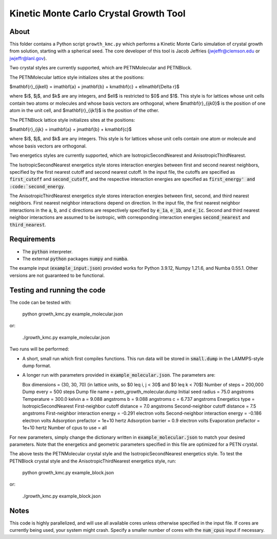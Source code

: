 Kinetic Monte Carlo Crystal Growth Tool
----------------------------------------

About
######

This folder contains a Python script ``growth_kmc.py`` which performs a Kinetic
Monte Carlo simulation of crystal growth from solution, starting with a spherical
seed. The core developer of this tool is Jacob Jeffries (jwjeffr@clemson.edu
or jwjeffr@lanl.gov).

Two crystal styles are currently supported, which are PETNMolecular and PETNBlock.

The PETNMolecular lattice style initializes sites at the positions:

$\mathbf{r}_{ijk\ell} = i\mathbf{a} + j\mathbf{b} + k\mathbf{c} + \ell\mathbf{\Delta r}$

where $i$, $j$, and $k$ are any integers, and $\ell$ is restricted to $0$ and $1$. This
style is for lattices whose unit cells contain two atoms or molecules and whose basis
vectors are orthogonal, where $\mathbf{r}_{ijk0}$ is the position of one atom in the unit cell, 
and $\mathbf{r}_{ijk1}$ is the position of the other.

The PETNBlock lattice style initializes sites at the positions:

$\mathbf{r}_{ijk} = i\mathbf{a} + j\mathbf{b} + k\mathbf{c}$

where $i$, $j$, and $k$ are any integers. This style is for lattices whose unit cells
contain one atom or molecule and whose basis vectors are orthogonal.

Two energetics styles are currently supported, which are IsotropicSecondNearest and
AnisotropicThirdNearest.

The IsotropicSecondNearest energetics style stores interaction energies between first
and second nearest neighbors, specified by the first nearest cutoff and second nearest
cutoff. In the input file, the cutoffs are specified as :code:`first_cutoff` and 
:code:`second_cutoff`, and the respective interaction energies are specified as :code:`first_energy'
and :code:`second_energy`.

The AnisotropicThirdNearest energetics style stores interaction energies between first,
second, and third nearest neighbors. First nearest neighbor interactions depend on direction.
In the input file, the first nearest neighbor interactions in the :code:`a`, :code:`b`, and
:code:`c` directions are respectively specified by :code:`e_1a`, :code:`e_1b`, and :code:`e_1c`.
Second and third nearest neighbor interactions are assumed to be isotropic, with corresponding
interaction energies :code:`second_nearest` and :code:`third_nearest`.

Requirements
##############

-   The :code:`python` interpreter.

-   The external :code:`python` packages :code:`numpy` and :code:`numba`.

The example input (:code:`example_input.json`) provided works for Python 3.9.12,
Numpy 1.21.6, and Numba 0.55.1. Other versions are not guaranteed to be functional.

Testing and running the code
#############################

The code can be tested with:

  python growth_kmc.py example_molecular.json

or:

  ./growth_kmc.py example_molecular.json

Two runs will be performed:

-   A short, small run which first compiles functions. This run data will be stored in
    :code:`small.dump` in the LAMMPS-style dump format.

-   A longer run with parameters provided in :code:`example_molecular.json`. The parameters
    are:

    Box dimensions = (30, 30, 70) (in lattice units, so $0 \leq i, j < 30$ and $0 \leq k < 70$)
    Number of steps = 200,000
    Dump every = 500 steps
    Dump file name = petn_growth_molecular.dump
    Initial seed radius = 75.0 angstroms
    Temperature = 300.0 kelvin
    a = 9.088 angstroms
    b = 9.088 angstroms
    c = 6.737 angstroms
    Energetics type = IsotropicSecondNearest
    First-neighbor cutoff distance = 7.0 angstroms
    Second-neighbor cutoff distance = 7.5 angstroms
    First-neighbor interaction energy = -0.291 electron volts
    Second-neighbor interaction energy = -0.186 electron volts
    Adsorption prefactor = 1e+10 hertz
    Adsorption barrier = 0.9 electron volts
    Evaporation prefactor = 1e+10 hertz
    Number of cpus to use = all

For new parameters, simply change the dictionary written in :code:`example_molecular.json` to
match your desired parameters. Note that the energetics and geometric parameters specified in
this file are optimized for a PETN crystal.

The above tests the PETNMolecular crystal style and the IsotropicSecondNearest energetics style.
To test the PETNBlock crystal style and the AnisotropicThirdNearest energetics style, run:

  python growth_kmc.py example_block.json

or:

  ./growth_kmc.py example_block.json

Notes
#####

This code is highly parallelized, and will use all available cores unless otherwise
specified in the input file. If cores are currently being used, your system might crash.
Specify a smaller number of cores with the :code:`num_cpus` input if necessary.
